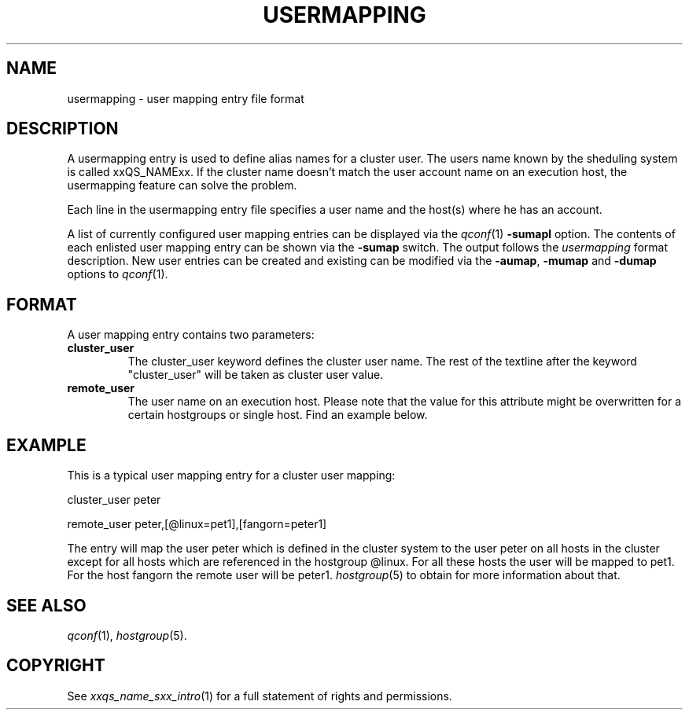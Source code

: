 '\" t
.\"___INFO__MARK_BEGIN__
.\"
.\" Copyright: 2001 by Sun Microsystems, Inc.
.\"
.\"___INFO__MARK_END__
.\" 
.\" $RCSfile: usermapping.5,v $     Last Update: $Date: 2003/03/20 11:57:05 $     Revision: $Revision: 1.5 $
.\"
.\"
.\" Some handy macro definitions [from Tom Christensen's man(1) manual page].
.\"
.de SB		\" small and bold
.if !"\\$1"" \\s-2\\fB\&\\$1\\s0\\fR\\$2 \\$3 \\$4 \\$5
..
.\"
.de T		\" switch to typewriter font
.ft CW		\" probably want CW if you don't have TA font
..
.\"
.de TY		\" put $1 in typewriter font
.if t .T
.if n ``\c
\\$1\c
.if t .ft P
.if n \&''\c
\\$2
..
.\"
.de M		\" man page reference
\\fI\\$1\\fR\\|(\\$2)\\$3
..
.TH USERMAPPING 5 "$Date: 2003/03/20 11:57:05 $"
.\"
.SH NAME
usermapping \- user mapping entry file format
.\"
.SH DESCRIPTION
.PP
A usermapping entry is used to define alias names for a cluster 
user. The users name known by the sheduling system is called
xxQS_NAMExx. If the cluster name doesn't match the user account
name on an execution host, the usermapping feature can solve the
problem.
.PP
Each line in the usermapping entry file specifies a user name and
the host(s) where he has an account. 
.PP
A list of currently configured user mapping entries can be displayed 
via the
.M qconf 1
\fB\-sumapl\fP option. The contents of each enlisted user mapping entry 
can be
shown via the \fB\-sumap\fP switch. The output follows the
.I usermapping
format description. New user entries can be created and existing can be
modified via the \fB\-aumap\fP, \fB\-mumap\fP and \fB\-dumap\fP options to
.M qconf 1 .
.\"
.\"
.SH FORMAT
A user mapping entry contains two parameters:
.IP "\fBcluster_user\fP"
The cluster_user keyword defines the cluster user name. The rest of
the textline after the keyword "cluster_user" will be taken as cluster
user value.

.IP "\fBremote_user\fP"
The user name on an execution host. Please note that the value for this
attribute might be overwritten for a certain hostgroups or single host.
Find an example below.

.\"
.\"

.SH EXAMPLE
This is a typical user mapping entry for a cluster user mapping:

.PP
cluster_user   peter
.PP
.PP
remote_user    peter,[@linux=pet1],[fangorn=peter1]
.PP
The entry will map the user peter which is defined in the cluster system to
the user peter on all hosts in the cluster except for all hosts which
are referenced in the hostgroup @linux. For all these hosts the user will be
mapped to pet1. For the host fangorn the remote user will be peter1.
.M hostgroup 5
to obtain for more information about that.

.\"

.SH "SEE ALSO"
.M qconf 1 , 
.M hostgroup 5 .
.\"
.SH "COPYRIGHT"
See
.M xxqs_name_sxx_intro 1
for a full statement of rights and permissions.
